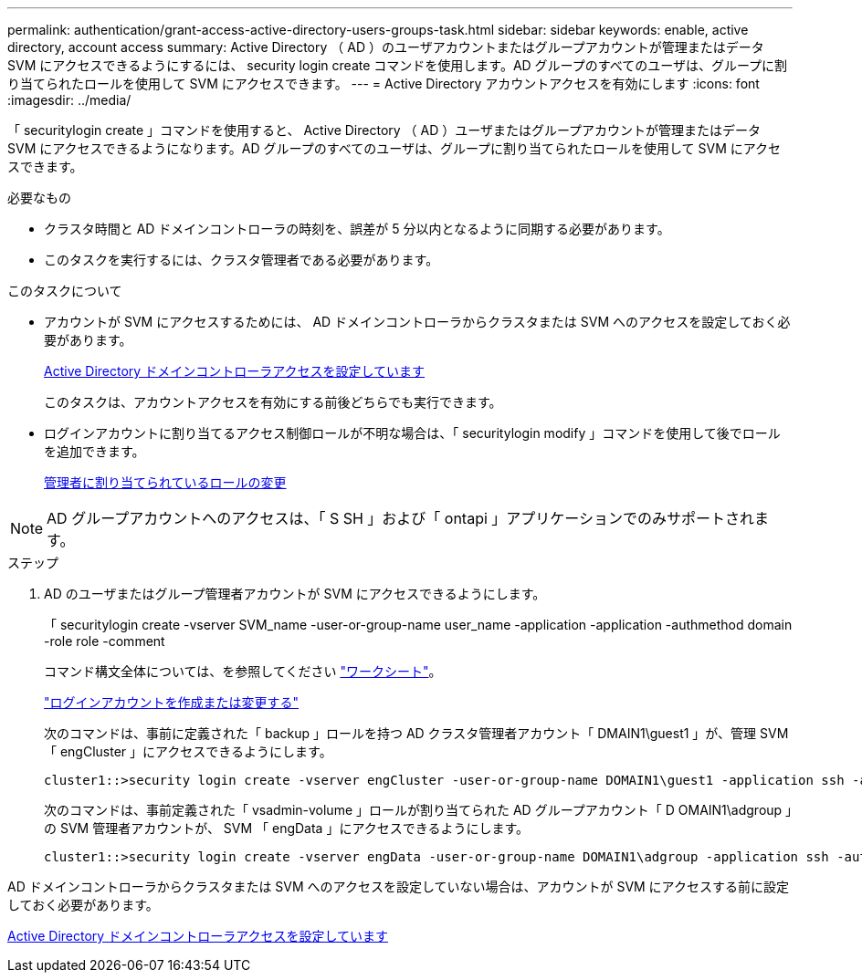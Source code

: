 ---
permalink: authentication/grant-access-active-directory-users-groups-task.html 
sidebar: sidebar 
keywords: enable, active directory, account access 
summary: Active Directory （ AD ）のユーザアカウントまたはグループアカウントが管理またはデータ SVM にアクセスできるようにするには、 security login create コマンドを使用します。AD グループのすべてのユーザは、グループに割り当てられたロールを使用して SVM にアクセスできます。 
---
= Active Directory アカウントアクセスを有効にします
:icons: font
:imagesdir: ../media/


[role="lead"]
「 securitylogin create 」コマンドを使用すると、 Active Directory （ AD ）ユーザまたはグループアカウントが管理またはデータ SVM にアクセスできるようになります。AD グループのすべてのユーザは、グループに割り当てられたロールを使用して SVM にアクセスできます。

.必要なもの
* クラスタ時間と AD ドメインコントローラの時刻を、誤差が 5 分以内となるように同期する必要があります。
* このタスクを実行するには、クラスタ管理者である必要があります。


.このタスクについて
* アカウントが SVM にアクセスするためには、 AD ドメインコントローラからクラスタまたは SVM へのアクセスを設定しておく必要があります。
+
xref:enable-ad-users-groups-access-cluster-svm-task.adoc[Active Directory ドメインコントローラアクセスを設定しています]

+
このタスクは、アカウントアクセスを有効にする前後どちらでも実行できます。

* ログインアカウントに割り当てるアクセス制御ロールが不明な場合は、「 securitylogin modify 」コマンドを使用して後でロールを追加できます。
+
xref:modify-role-assigned-administrator-task.adoc[管理者に割り当てられているロールの変更]



[NOTE]
====
AD グループアカウントへのアクセスは、「 S SH 」および「 ontapi 」アプリケーションでのみサポートされます。

====
.ステップ
. AD のユーザまたはグループ管理者アカウントが SVM にアクセスできるようにします。
+
「 securitylogin create -vserver SVM_name -user-or-group-name user_name -application -application -authmethod domain -role role -comment

+
コマンド構文全体については、を参照してください link:config-worksheets-reference.html["ワークシート"]。

+
link:config-worksheets-reference.html["ログインアカウントを作成または変更する"]

+
次のコマンドは、事前に定義された「 backup 」ロールを持つ AD クラスタ管理者アカウント「 DMAIN1\guest1 」が、管理 SVM 「 engCluster 」にアクセスできるようにします。

+
[listing]
----
cluster1::>security login create -vserver engCluster -user-or-group-name DOMAIN1\guest1 -application ssh -authmethod domain -role backup
----
+
次のコマンドは、事前定義された「 vsadmin-volume 」ロールが割り当てられた AD グループアカウント「 D OMAIN1\adgroup 」の SVM 管理者アカウントが、 SVM 「 engData 」にアクセスできるようにします。

+
[listing]
----
cluster1::>security login create -vserver engData -user-or-group-name DOMAIN1\adgroup -application ssh -authmethod domain -role vsadmin-volume
----


AD ドメインコントローラからクラスタまたは SVM へのアクセスを設定していない場合は、アカウントが SVM にアクセスする前に設定しておく必要があります。

xref:enable-ad-users-groups-access-cluster-svm-task.adoc[Active Directory ドメインコントローラアクセスを設定しています]
